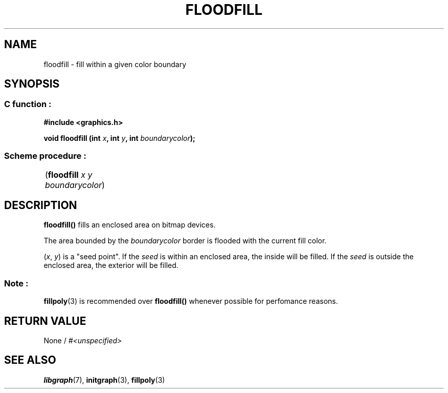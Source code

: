 .TH FLOODFILL 3 "11 AUGUST 2003" libgraph-1.x.x "SDL-libgraph API"
.SH NAME
floodfill - fill within a given color boundary

.SH SYNOPSIS
.SS \fRC function :
.B "#include <graphics.h>"
.LP
.BI "void floodfill (int " x ", int " y ", int " boundarycolor ");"

.SS \fRScheme procedure :
	(\fBfloodfill\fR \fIx y boundarycolor\fR)

.SH DESCRIPTION

\fBfloodfill()\fR fills an enclosed area on bitmap devices.

The area bounded by the \fIboundarycolor\fR border is flooded with the current fill color.

(\fIx\fR, \fIy\fR) is a "seed point".
If the \fIseed\fR is within an enclosed area, the inside will be filled.
If the \fIseed\fR is outside the enclosed area, the exterior will be filled.

.SS Note : 
\fBfillpoly\fR(3) is recommended over \fBfloodfill()\fR whenever possible for perfomance reasons.

.SH RETURN VALUE 
.br
None / \fI#<unspecified>\fR



.SH SEE ALSO
\fBlibgraph\fR(7),    \fBinitgraph\fR(3),    \fBfillpoly\fR(3)
